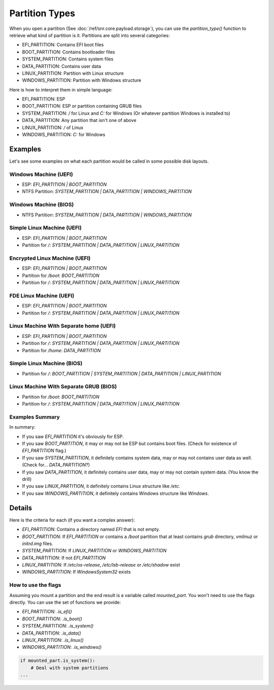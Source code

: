 Partition Types
===============

When you open a partition (See :doc:`/ref/snr.core.payload.storage`), you can use the `partition_type()` function to retrieve what kind of partition is it. Partitions are split into several categories:

* EFI_PARTITION: Contains EFI boot files
* BOOT_PARTITION: Contains bootloader files
* SYSTEM_PARTITION: Contains system files
* DATA_PARTITION: Contains user data
* LINUX_PARTITION: Partition with Linux structure
* WINDOWS_PARTITION: Partition with Windows structure


Here is how to interpret them in simple language:

* EFI_PARTITION: ESP
* BOOT_PARTITION: ESP or partition containing GRUB files
* SYSTEM_PARTITION: `/` for Linux and `C:` for Windows (Or whatever partition Windows is installed to)
* DATA_PARTITION: Any partition that isn't one of above 
* LINUX_PARTITION: `/` of Linux
* WINDOWS_PARTITION: `C:` for Windows

Examples
--------

Let's see some examples on what each partition would be called in some possible disk layouts.

Windows Machine (UEFI)
^^^^^^^^^^^^^^^^^^^^^^

* ESP: `EFI_PARTITION | BOOT_PARTITION`
* NTFS Partition: `SYSTEM_PARTITION | DATA_PARTITION | WINDOWS_PARTITION`

Windows Machine (BIOS)
^^^^^^^^^^^^^^^^^^^^^^

* NTFS Partition: `SYSTEM_PARTITION | DATA_PARTITION | WINDOWS_PARTITION`

Simple Linux Machine (UEFI)
^^^^^^^^^^^^^^^^^^^^^^^^^^^

* ESP: `EFI_PARTITION | BOOT_PARTITION`
* Partition for `/`: `SYSTEM_PARTITION | DATA_PARTITION | LINUX_PARTITION`

Encrypted Linux Machine (UEFI)
^^^^^^^^^^^^^^^^^^^^^^^^^^^^^^

* ESP: `EFI_PARTITION | BOOT_PARTITION`
* Partition for `/boot`: `BOOT_PARTITION`
* Partition for `/`: `SYSTEM_PARTITION | DATA_PARTITION | LINUX_PARTITION`

FDE Linux Machine (UEFI)
^^^^^^^^^^^^^^^^^^^^^^^^

* ESP: `EFI_PARTITION | BOOT_PARTITION`
* Partition for `/`: `SYSTEM_PARTITION | DATA_PARTITION | LINUX_PARTITION`

Linux Machine With Separate home (UEFI)
^^^^^^^^^^^^^^^^^^^^^^^^^^^^^^^^^^^^^^^

* ESP: `EFI_PARTITION | BOOT_PARTITION`
* Partition for `/`: `SYSTEM_PARTITION | DATA_PARTITION | LINUX_PARTITION`
* Partition for `/home`: `DATA_PARTITION`

Simple Linux Machine (BIOS)
^^^^^^^^^^^^^^^^^^^^^^^^^^^

* Partition for `/`: `BOOT_PARTITION | SYSTEM_PARTITION | DATA_PARTITION | LINUX_PARTITION`

Linux Machine With Separate GRUB (BIOS)
^^^^^^^^^^^^^^^^^^^^^^^^^^^^^^^^^^^^^^^

* Partition for `/boot`: `BOOT_PARTITION`
* Partition for `/`: `SYSTEM_PARTITION | DATA_PARTITION | LINUX_PARTITION`

Examples Summary
^^^^^^^^^^^^^^^^

In summary:

* If you saw `EFI_PARTITION` it's obviously for ESP.
* If you saw `BOOT_PARTITION`, it may or may not be ESP but contains boot files. (Check for existence of `EFI_PARTITION` flag.)
* If you saw `SYSTEM_PARTITION`, it definitely contains system data, may or may not contains user data as well. (Check for... `DATA_PARTITION`?)
* If you saw `DATA_PARTITION`, it definitely contains user data, may or may not contain system data. (You know the drill)
* If you saw `LINUX_PARTITION`, it definitely contains Linux structure like `/etc`.
* If you saw `WINDOWS_PARTITION`, it definitely contains Windows structure like `Windows`.

Details
-------

Here is the criteria for each (if you want a complex answer):

* `EFI_PARTITION`: Contains a directory named `EFI` that is not empty.
* `BOOT_PARTITION`: If `EFI_PARTITION` or contains a `/boot` partition that at least contains `grub` directory, `vmlinuz` or `initrd.img` files.
* `SYSTEM_PARTITION`: If `LINUX_PARTITION` or `WINDOWS_PARTITION`
* `DATA_PARTITION`: If not `EFI_PARTITION`
* `LINUX_PARTITION`: If `/etc/os-release`, `/etc/lsb-release` or `/etc/shadow` exist
* `WINDOWS_PARTITION`: If `Windows\System32` exists

How to use the flags
^^^^^^^^^^^^^^^^^^^^

Assuming you mount a partition and the end result is a variable called `mounted_part`. You won't need to use the flags directly. You can use the set of functions we provide:

* `EFI_PARTITION`: `.is_efi()`
* `BOOT_PARTITION`: `.is_boot()`
* `SYSTEM_PARTITION`: `.is_system()`
* `DATA_PARTITION`: `.is_data()`
* `LINUX_PARTITION`: `.is_linux()`
* `WINDOWS_PARTITION`: `.is_windows()`

.. code-block:: python

    if mounted_part.is_system():
        # Deal with system partitions
    ...

